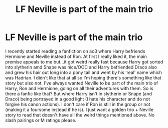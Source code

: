 #+TITLE: LF Neville is part of the main trio

* LF Neville is part of the main trio
:PROPERTIES:
:Score: 1
:DateUnix: 1576871434.0
:DateShort: 2019-Dec-20
:END:
I recently started reading a fanfiction on ao3 where Harry befriends Hermione and Neville instead of Ron. At first I really liked it, the main premise appeals to me but...it got weird really fast because Harry got sorted into slytherin amd Snape was nice/OOC and Harry befriended Draco also and grew his hair out long into a pony tail and went by his ‘real' name which was Hadrian. I didn't like that at all so I'm hoping there's something like that story but also not. I've always wanted Neville to be part of the main trio of Harry, Ron and Hermione, going on all their adventures with them. So is there a fanfic like that? But where Harry isn't in slytherin or Snape (and Draco) being portrayed in a good light (I hate his character and do not forgive his canon actions). I don't care if Ron is still in the group or not (making it a foursome instead if he is). I just want a golden trio + Neville story to read that doesn't have all the weird things mentioned above. No slash pairings or M ratings please.

